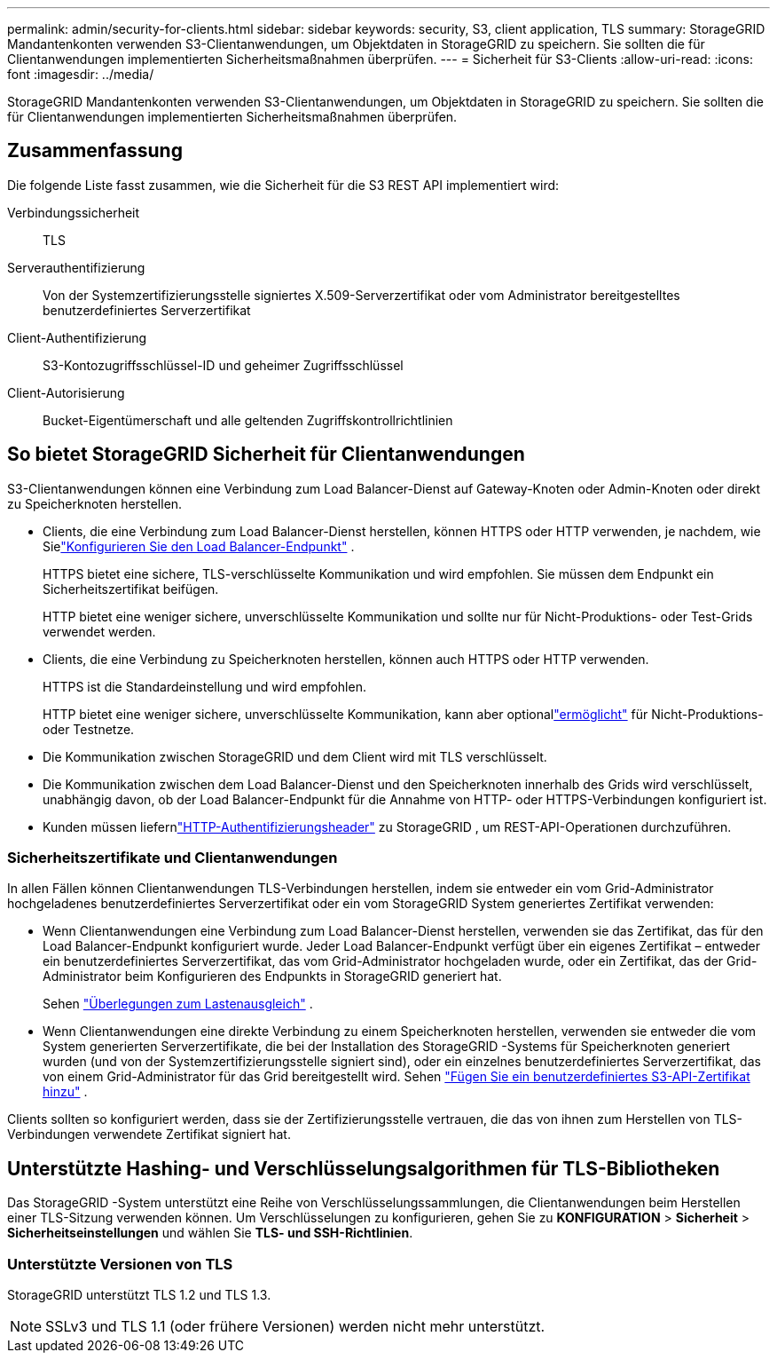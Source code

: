 ---
permalink: admin/security-for-clients.html 
sidebar: sidebar 
keywords: security, S3, client application, TLS 
summary: StorageGRID Mandantenkonten verwenden S3-Clientanwendungen, um Objektdaten in StorageGRID zu speichern.  Sie sollten die für Clientanwendungen implementierten Sicherheitsmaßnahmen überprüfen. 
---
= Sicherheit für S3-Clients
:allow-uri-read: 
:icons: font
:imagesdir: ../media/


[role="lead"]
StorageGRID Mandantenkonten verwenden S3-Clientanwendungen, um Objektdaten in StorageGRID zu speichern.  Sie sollten die für Clientanwendungen implementierten Sicherheitsmaßnahmen überprüfen.



== Zusammenfassung

Die folgende Liste fasst zusammen, wie die Sicherheit für die S3 REST API implementiert wird:

Verbindungssicherheit:: TLS
Serverauthentifizierung:: Von der Systemzertifizierungsstelle signiertes X.509-Serverzertifikat oder vom Administrator bereitgestelltes benutzerdefiniertes Serverzertifikat
Client-Authentifizierung:: S3-Kontozugriffsschlüssel-ID und geheimer Zugriffsschlüssel
Client-Autorisierung:: Bucket-Eigentümerschaft und alle geltenden Zugriffskontrollrichtlinien




== So bietet StorageGRID Sicherheit für Clientanwendungen

S3-Clientanwendungen können eine Verbindung zum Load Balancer-Dienst auf Gateway-Knoten oder Admin-Knoten oder direkt zu Speicherknoten herstellen.

* Clients, die eine Verbindung zum Load Balancer-Dienst herstellen, können HTTPS oder HTTP verwenden, je nachdem, wie Sielink:configuring-load-balancer-endpoints.html["Konfigurieren Sie den Load Balancer-Endpunkt"] .
+
HTTPS bietet eine sichere, TLS-verschlüsselte Kommunikation und wird empfohlen.  Sie müssen dem Endpunkt ein Sicherheitszertifikat beifügen.

+
HTTP bietet eine weniger sichere, unverschlüsselte Kommunikation und sollte nur für Nicht-Produktions- oder Test-Grids verwendet werden.

* Clients, die eine Verbindung zu Speicherknoten herstellen, können auch HTTPS oder HTTP verwenden.
+
HTTPS ist die Standardeinstellung und wird empfohlen.

+
HTTP bietet eine weniger sichere, unverschlüsselte Kommunikation, kann aber optionallink:changing-network-options-object-encryption.html["ermöglicht"] für Nicht-Produktions- oder Testnetze.

* Die Kommunikation zwischen StorageGRID und dem Client wird mit TLS verschlüsselt.
* Die Kommunikation zwischen dem Load Balancer-Dienst und den Speicherknoten innerhalb des Grids wird verschlüsselt, unabhängig davon, ob der Load Balancer-Endpunkt für die Annahme von HTTP- oder HTTPS-Verbindungen konfiguriert ist.
* Kunden müssen liefernlink:../s3/authenticating-requests.html["HTTP-Authentifizierungsheader"] zu StorageGRID , um REST-API-Operationen durchzuführen.




=== Sicherheitszertifikate und Clientanwendungen

In allen Fällen können Clientanwendungen TLS-Verbindungen herstellen, indem sie entweder ein vom Grid-Administrator hochgeladenes benutzerdefiniertes Serverzertifikat oder ein vom StorageGRID System generiertes Zertifikat verwenden:

* Wenn Clientanwendungen eine Verbindung zum Load Balancer-Dienst herstellen, verwenden sie das Zertifikat, das für den Load Balancer-Endpunkt konfiguriert wurde.  Jeder Load Balancer-Endpunkt verfügt über ein eigenes Zertifikat – entweder ein benutzerdefiniertes Serverzertifikat, das vom Grid-Administrator hochgeladen wurde, oder ein Zertifikat, das der Grid-Administrator beim Konfigurieren des Endpunkts in StorageGRID generiert hat.
+
Sehen link:managing-load-balancing.html["Überlegungen zum Lastenausgleich"] .

* Wenn Clientanwendungen eine direkte Verbindung zu einem Speicherknoten herstellen, verwenden sie entweder die vom System generierten Serverzertifikate, die bei der Installation des StorageGRID -Systems für Speicherknoten generiert wurden (und von der Systemzertifizierungsstelle signiert sind), oder ein einzelnes benutzerdefiniertes Serverzertifikat, das von einem Grid-Administrator für das Grid bereitgestellt wird. Sehen link:configuring-custom-server-certificate-for-storage-node.html["Fügen Sie ein benutzerdefiniertes S3-API-Zertifikat hinzu"] .


Clients sollten so konfiguriert werden, dass sie der Zertifizierungsstelle vertrauen, die das von ihnen zum Herstellen von TLS-Verbindungen verwendete Zertifikat signiert hat.



== Unterstützte Hashing- und Verschlüsselungsalgorithmen für TLS-Bibliotheken

Das StorageGRID -System unterstützt eine Reihe von Verschlüsselungssammlungen, die Clientanwendungen beim Herstellen einer TLS-Sitzung verwenden können. Um Verschlüsselungen zu konfigurieren, gehen Sie zu *KONFIGURATION* > *Sicherheit* > *Sicherheitseinstellungen* und wählen Sie *TLS- und SSH-Richtlinien*.



=== Unterstützte Versionen von TLS

StorageGRID unterstützt TLS 1.2 und TLS 1.3.


NOTE: SSLv3 und TLS 1.1 (oder frühere Versionen) werden nicht mehr unterstützt.
